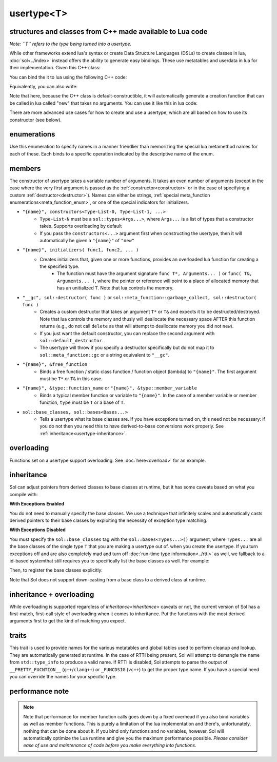 usertype<T>
===========
structures and classes from C++ made available to Lua code
----------------------------------------------------------

*Note: ``T`` refers to the type being turned into a usertype.*

While other frameworks extend lua's syntax or create Data Structure Languages (DSLs) to create classes in lua, :doc:`sol<../index>` instead offers the ability to generate easy bindings. These use metatables and userdata in lua for their implementation. Given this C++ class:

.. code-block:: cpp
	:linenos:
	
	struct ship {
		int bullets = 20;
		int life = 100;

		bool shoot () {
			if (bullets > 0) {
				--bullets;
				// successfully shot
				return true;
			}
			// cannot shoot
			return false;
		}

		bool hurt (int by) {
			life -= by;
			// have we died?
			return life < 1;
		}
	};

You can bind the it to lua using the following C++ code:

.. code-block:: cpp
	:linenos:

	sol::state lua;

	lua.new_usertype<ship>( "ship", // the name of the class, as you want it to be used in lua
		// List the member functions you wish to bind:
		// "name_of_item", &class_name::function_or_variable
		"shoot", &ship::shoot,
		"hurt", &ship::hurt,
		// bind variable types, too
		"life", &ship::bullets
		// names in lua don't have to be the same as C++,
		// but it probably helps if they're kept the same,
		// here we change it just to show its possible
		"bullet_count", &ship::bullets
	);


Equivalently, you can also write:

.. code-block:: cpp
	:linenos:
	:emphasize-lines: 4,12

	sol::state lua;

	// Use constructor directly
	usertype<ship> shiptype(
		"shoot", &ship::shoot,
		"hurt", &ship::hurt,
		"life", &ship::bullets
		"bullet_count", &ship::bullets
	);

	// set usertype explicitly, with the given name
	lua.set_usertype<ship>( "ship", shiptype );

	// shiptype is now a useless skeleton type, just let it destruct naturally and don't use it again.


Note that here, because the C++ class is default-constructible, it will automatically generate a creation function that can be called in lua called "new" that takes no arguments. You can use it like this in lua code:

.. code-block:: lua
	:linenos:

	fwoosh = ship.new()
	local success = fwoosh:shoot() -- note the ":" that is there: this is mandatory for member function calls
	local is_dead = fwoosh:hit(20)
	-- check if it works
	print(is_dead) -- the ship is not dead at this point
	print(fwoosh.life .. "life left") -- 80 life left
	print(fwoosh.bullet_count) -- 19


There are more advanced use cases for how to create and use a usertype, which are all based on how to use its constructor (see below).

enumerations
------------

.. _meta_function_enum:

.. code-block:: cpp
	:caption: meta_function enumeration for names
	:linenos:

	enum class meta_function {
	    construct,
	    index,
	    new_index,
	    mode,
	    call,
	    metatable,
	    to_string,
	    length,
	    unary_minus,
	    addition,
	    subtraction,
	    multiplication,
	    division,
	    modulus,
	    power_of,
	    involution = power_of,
	    concatenation,
	    equal_to,
	    less_than,
	    less_than_or_equal_to,
	    garbage_collect,
	    call_function,
	};


Use this enumeration to specify names in a manner friendlier than memorizing the special lua metamethod names for each of these. Each binds to a specific operation indicated by the descriptive name of the enum.

members
-------

.. code-block:: cpp
	:caption: function: usertype<T> constructor
	:name: usertype-constructor

	template<typename... Args>
	usertype<T>(Args&&... args);


The constructor of usertype takes a variable number of arguments. It takes an even number of arguments (except in the case where the very first argument is passed as the :ref:`constructor<constructor>` or in the case of specifying a custom :ref:`destructor<destructor>`). Names can either be strings, :ref:`special meta_function enumerations<meta_function_enum>`, or one of the special indicators for initializers.


.. _constructor:

* ``"{name}", constructors<Type-List-0, Type-List-1, ...>``
    - ``Type-List-N`` must be a ``sol::types<Args...>``, where ``Args...`` is a list of types that a constructor takes. Supports overloading by default
    - If you pass the ``constructors<...>`` argument first when constructing the usertype, then it will automatically be given a ``"{name}"`` of ``"new"``
* ``"{name}", initializers( func1, func2, ... )``
    - Creates initializers that, given one or more functions, provides an overloaded lua function for creating a the specified type.
        + The function must have the argument signature ``func T*, Arguments... )`` or ``func( T&, Arguments... )``, where the pointer or reference will point to a place of allocated memory that has an unitialized ``T``. Note that lua controls the memory.

.. _destructor:

* ``"__gc", sol::destructor( func )`` or ``sol::meta_function::garbage_collect, sol::destructor( func )``
    - Creates a custom destructor that takes an argument ``T*`` or ``T&`` and expects it to be destructed/destroyed. Note that lua controls the memory and thusly will deallocate the necessary space AFTER this function returns (e.g., do not call ``delete`` as that will attempt to deallocate memory you did not ``new``).
    - If you just want the default constructor, you can replace the second argument with ``sol::default_destructor``.
    - The usertype will throw if you specify a destructor specifically but do not map it to ``sol::meta_function::gc`` or a string equivalent to ``"__gc"``.
* ``"{name}", &free_function``
    - Binds a free function / static class function / function object (lambda) to ``"{name}"``. The first argument must be ``T*`` or ``T&`` in this case.
* ``"{name}", &type::function_name`` or ``"{name}", &type::member_variable`` 
    - Binds a typical member function or variable to ``"{name}"``. In the case of a member variable or member function, ``type`` must be ``T`` or a base of ``T``.
* ``sol::base_classes, sol::bases<Bases...>``
    - Tells a usertype what its base classes are. If you have exceptions turned on, this need not be necessary: if you do not then you need this to have derived-to-base conversions work properly. See :ref:`inheritance<usertype-inheritance>`.


overloading
-----------

Functions set on a usertype support overloading. See :doc:`here<overload>` for an example.


.. _usertype-inheritance:

inheritance
-----------

Sol can adjust pointers from derived classes to base classes at runtime, but it has some caveats based on what you compile with:

.. _exceptions_enabled:

**With Exceptions Enabled**

You do not need to manually specify the base classes. We use a technique that infinitely scales and automatically casts derived pointers to their base classes by exploiting the necessity of exception type matching.

.. _exceptions_disabled:

**With Exceptions Disabled**

You must specify the ``sol::base_classes`` tag with the ``sol::bases<Types...>()`` argument, where ``Types...`` are all the base classes of the single type ``T`` that you are making a usertype out of. when you create the usertype. If you turn exceptions off and are also completely mad and turn off :doc:`run-time type information<../rtti>` as well, we fallback to a id-based  systemthat still requires you to specifically list the base classes as well. For example:

.. code-block:: cpp
	:linenos:

	struct A { 
		int a = 10;
		virtual int call() { return 0; } 
	};
	struct B : A { 
		int b = 11; 
		virtual int call() { return 20; } 
	};

Then, to register the base classes explicitly:

.. code-block:: cpp
	:linenos:
	:emphasize-lines: 5,6

	sol::state lua;

	lua.new_usertype<B>( "B",
		"call", &B::call,
		// List bases explicitly if you disable exceptions
		sol::base_classes, sol::bases<A>()
	);

Note that Sol does not support down-casting from a base class to a derived class at runtime.

inheritance + overloading
-------------------------

While overloading is supported regardless of `inheritance<inheritance>` caveats or not, the current version of Sol has a first-match, first-call style of overloading when it comes to inheritance. Put the functions with the most derived arguments first to get the kind of matching you expect.

.. todo::

   Later versions of Sol will introduce a kind of overload resolution system that will rank overloads and call the best one, which will unfortunately come at a small performance penalty if you explicitly use overloads of  many functions that have the same arity (argument count).

traits
------

.. code-block:: cpp
	:caption: usertype_traits<T>
	:name: usertype-traits

	template<typename T>
	struct usertype_traits {
	    static const std::string name;
	    static const std::string metatable;
	    static const std::string variable_metatable;
	    static const std::string gc_table;
	};


This trait is used to provide names for the various metatables and global tables used to perform cleanup and lookup. They are automatically generated at runtime. In the case of RTTI being present, Sol will attempt to demangle the name from ``std::type_info`` to produce a valid name. If RTTI is disabled, Sol attempts to parse the output of ``__PRETTY_FUCNTION__`` (``g++``/``clang++``) or ``_FUNCDSIG`` (``vc++``) to get the proper type name. If you have a special need you can override the names for your specific type.

performance note
----------------

.. note::

	Note that performance for member function calls goes down by a fixed overhead if you also bind variables as well as member functions. This is purely a limitation of the lua implementation and there's, unfortunately, nothing that can be done about it. If you bind only functions and no variables, however, Sol will automatically optimize the Lua runtime and give you the maximum performance possible. *Please consider ease of use and maintenance of code before you make everything into functions.*
